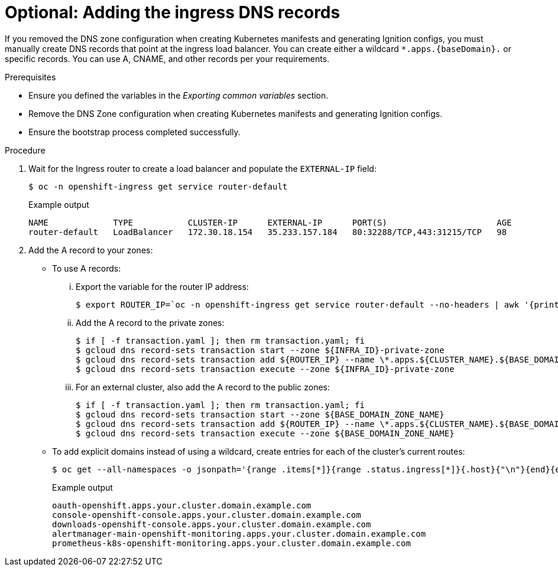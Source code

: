 // Module included in the following assemblies:
//
// * installing/installing_gcp/installing-gcp-user-infra.adoc
// * installing/installing_gcp/installing-restricted-networks-gcp.adoc
// * installing/installing_gcp/installing-gcp-user-infra-vpc.adoc

ifeval::["{context}" == "installing-gcp-user-infra-vpc"]
:shared-vpc:
endif::[]

ifeval::["{context}" == "installing-gcp-user-infra-vpc"]
:gcp:
endif::[]

:_mod-docs-content-type: PROCEDURE
[id="installation-gcp-user-infra-adding-ingress_{context}"]
ifndef::shared-vpc[]
= Optional: Adding the ingress DNS records
endif::shared-vpc[]
ifdef::shared-vpc[]
= Adding the ingress DNS records
endif::shared-vpc[]

ifndef::shared-vpc[]
If you removed the DNS zone configuration when creating Kubernetes manifests and generating Ignition configs, you must manually create DNS records that point at the ingress load balancer. You can create either a wildcard `*.apps.{baseDomain}.` or specific records. You can use A, CNAME, and other records per your requirements.
endif::[]
ifdef::shared-vpc[]
DNS zone configuration is removed when creating Kubernetes manifests and generating Ignition configs. You must manually create DNS records that point at the ingress load balancer. You can create either a wildcard
`*.apps.{baseDomain}.` or specific records. You can use A, CNAME, and other records per your requirements.
endif::[]

.Prerequisites

* Ensure you defined the variables in the _Exporting common variables_ section.
* Remove the DNS Zone configuration when creating Kubernetes manifests and
generating Ignition configs.
* Ensure the bootstrap process completed successfully.

.Procedure

. Wait for the Ingress router to create a load balancer and populate the `EXTERNAL-IP` field:
+
[source,terminal]
----
$ oc -n openshift-ingress get service router-default
----
+
.Example output
[source,terminal]
----
NAME             TYPE           CLUSTER-IP      EXTERNAL-IP      PORT(S)                      AGE
router-default   LoadBalancer   172.30.18.154   35.233.157.184   80:32288/TCP,443:31215/TCP   98
----

. Add the A record to your zones:
** To use A records:
... Export the variable for the router IP address:
+
[source,terminal]
----
$ export ROUTER_IP=`oc -n openshift-ingress get service router-default --no-headers | awk '{print $4}'`
----
... Add the A record to the private zones:
+
ifndef::shared-vpc[]
[source,terminal]
----
$ if [ -f transaction.yaml ]; then rm transaction.yaml; fi
$ gcloud dns record-sets transaction start --zone ${INFRA_ID}-private-zone
$ gcloud dns record-sets transaction add ${ROUTER_IP} --name \*.apps.${CLUSTER_NAME}.${BASE_DOMAIN}. --ttl 300 --type A --zone ${INFRA_ID}-private-zone
$ gcloud dns record-sets transaction execute --zone ${INFRA_ID}-private-zone
----
endif::shared-vpc[]
ifdef::shared-vpc[]
[source,terminal]
----
$ if [ -f transaction.yaml ]; then rm transaction.yaml; fi
$ gcloud dns record-sets transaction start --zone ${INFRA_ID}-private-zone --project ${HOST_PROJECT} --account ${HOST_PROJECT_ACCOUNT}
$ gcloud dns record-sets transaction add ${ROUTER_IP} --name \*.apps.${CLUSTER_NAME}.${BASE_DOMAIN}. --ttl 300 --type A --zone ${INFRA_ID}-private-zone --project ${HOST_PROJECT} --account ${HOST_PROJECT_ACCOUNT}
$ gcloud dns record-sets transaction execute --zone ${INFRA_ID}-private-zone --project ${HOST_PROJECT} --account ${HOST_PROJECT_ACCOUNT}
----
endif::shared-vpc[]
... For an external cluster, also add the A record to the public zones:
+
ifndef::shared-vpc[]
[source,terminal]
----
$ if [ -f transaction.yaml ]; then rm transaction.yaml; fi
$ gcloud dns record-sets transaction start --zone ${BASE_DOMAIN_ZONE_NAME}
$ gcloud dns record-sets transaction add ${ROUTER_IP} --name \*.apps.${CLUSTER_NAME}.${BASE_DOMAIN}. --ttl 300 --type A --zone ${BASE_DOMAIN_ZONE_NAME}
$ gcloud dns record-sets transaction execute --zone ${BASE_DOMAIN_ZONE_NAME}
----
endif::shared-vpc[]
ifdef::shared-vpc[]
[source,terminal]
----
$ if [ -f transaction.yaml ]; then rm transaction.yaml; fi
$ gcloud dns record-sets transaction start --zone ${BASE_DOMAIN_ZONE_NAME} --project ${HOST_PROJECT} --account ${HOST_PROJECT_ACCOUNT}
$ gcloud dns record-sets transaction add ${ROUTER_IP} --name \*.apps.${CLUSTER_NAME}.${BASE_DOMAIN}. --ttl 300 --type A --zone ${BASE_DOMAIN_ZONE_NAME} --project ${HOST_PROJECT} --account ${HOST_PROJECT_ACCOUNT}
$ gcloud dns record-sets transaction execute --zone ${BASE_DOMAIN_ZONE_NAME} --project ${HOST_PROJECT} --account ${HOST_PROJECT_ACCOUNT}
----
endif::shared-vpc[]

** To add explicit domains instead of using a wildcard,
create entries for each of the cluster's current routes:
+
[source,terminal]
----
$ oc get --all-namespaces -o jsonpath='{range .items[*]}{range .status.ingress[*]}{.host}{"\n"}{end}{end}' routes
----
+
.Example output
[source,terminal]
----
oauth-openshift.apps.your.cluster.domain.example.com
console-openshift-console.apps.your.cluster.domain.example.com
downloads-openshift-console.apps.your.cluster.domain.example.com
alertmanager-main-openshift-monitoring.apps.your.cluster.domain.example.com
prometheus-k8s-openshift-monitoring.apps.your.cluster.domain.example.com
----

ifeval::["{context}" == "installing-gcp-user-infra-vpc"]
:!shared-vpc:
endif::[]

ifeval::["{context}" == "installing-gcp-user-infra-vpc"]
:!gcp:
endif::[]
